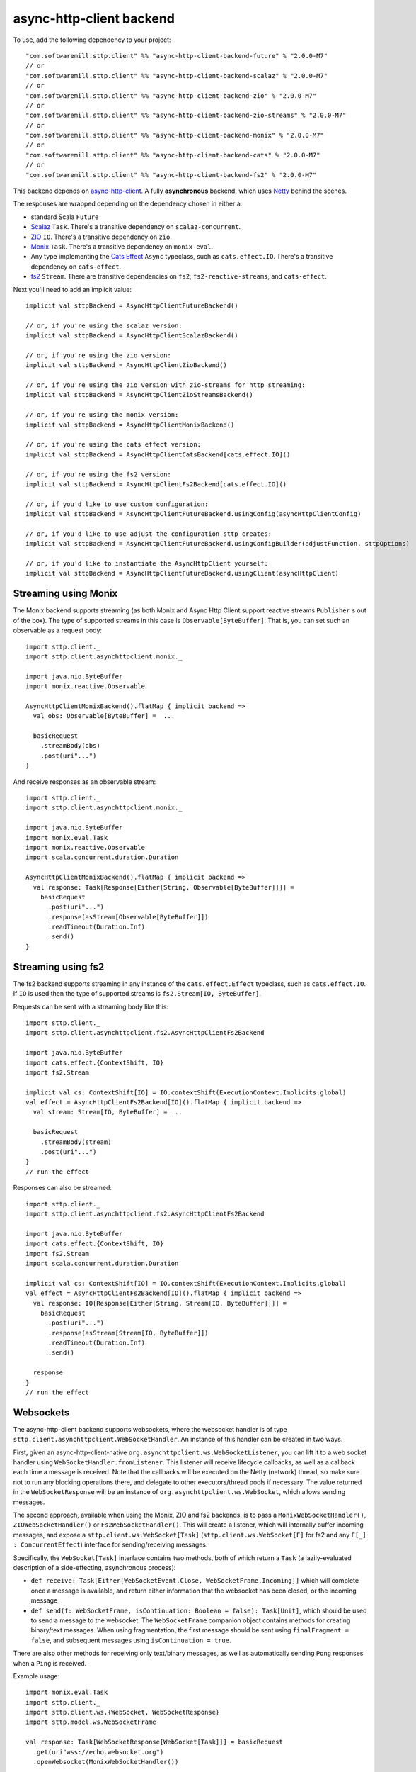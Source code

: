 async-http-client backend
=========================

To use, add the following dependency to your project::

  "com.softwaremill.sttp.client" %% "async-http-client-backend-future" % "2.0.0-M7"
  // or
  "com.softwaremill.sttp.client" %% "async-http-client-backend-scalaz" % "2.0.0-M7"
  // or
  "com.softwaremill.sttp.client" %% "async-http-client-backend-zio" % "2.0.0-M7"
  // or
  "com.softwaremill.sttp.client" %% "async-http-client-backend-zio-streams" % "2.0.0-M7"
  // or
  "com.softwaremill.sttp.client" %% "async-http-client-backend-monix" % "2.0.0-M7"
  // or
  "com.softwaremill.sttp.client" %% "async-http-client-backend-cats" % "2.0.0-M7"
  // or
  "com.softwaremill.sttp.client" %% "async-http-client-backend-fs2" % "2.0.0-M7"

This backend depends on `async-http-client <https://github.com/AsyncHttpClient/async-http-client>`_.
A fully **asynchronous** backend, which uses `Netty <http://netty.io>`_ behind the
scenes.

The responses are wrapped depending on the dependency chosen in either a:

* standard Scala ``Future``
* `Scalaz <https://github.com/scalaz/scalaz>`_ ``Task``. There's a transitive dependency on ``scalaz-concurrent``.
* `ZIO <https://github.com/zio/zio>`_ ``IO``. There's a transitive dependency on ``zio``.
* `Monix <https://monix.io>`_ ``Task``. There's a transitive dependency on ``monix-eval``.
* Any type implementing the `Cats Effect <https://github.com/typelevel/cats-effect>`_ ``Async`` typeclass, such as ``cats.effect.IO``. There's a transitive dependency on ``cats-effect``.
* `fs2 <https://github.com/functional-streams-for-scala/fs2>`_ ``Stream``. There are transitive dependencies on ``fs2``, ``fs2-reactive-streams``, and ``cats-effect``.

Next you'll need to add an implicit value::

  implicit val sttpBackend = AsyncHttpClientFutureBackend()

  // or, if you're using the scalaz version:
  implicit val sttpBackend = AsyncHttpClientScalazBackend()

  // or, if you're using the zio version:
  implicit val sttpBackend = AsyncHttpClientZioBackend()

  // or, if you're using the zio version with zio-streams for http streaming:
  implicit val sttpBackend = AsyncHttpClientZioStreamsBackend()

  // or, if you're using the monix version:
  implicit val sttpBackend = AsyncHttpClientMonixBackend()

  // or, if you're using the cats effect version:
  implicit val sttpBackend = AsyncHttpClientCatsBackend[cats.effect.IO]()

  // or, if you're using the fs2 version:
  implicit val sttpBackend = AsyncHttpClientFs2Backend[cats.effect.IO]()

  // or, if you'd like to use custom configuration:
  implicit val sttpBackend = AsyncHttpClientFutureBackend.usingConfig(asyncHttpClientConfig)

  // or, if you'd like to use adjust the configuration sttp creates:
  implicit val sttpBackend = AsyncHttpClientFutureBackend.usingConfigBuilder(adjustFunction, sttpOptions)

  // or, if you'd like to instantiate the AsyncHttpClient yourself:
  implicit val sttpBackend = AsyncHttpClientFutureBackend.usingClient(asyncHttpClient)

Streaming using Monix
---------------------

The Monix backend supports streaming (as both Monix and Async Http Client support reactive streams ``Publisher`` s out of the box). The type of supported streams in this case is ``Observable[ByteBuffer]``. That is, you can set such an observable as a request body::

  import sttp.client._
  import sttp.client.asynchttpclient.monix._

  import java.nio.ByteBuffer
  import monix.reactive.Observable

  AsyncHttpClientMonixBackend().flatMap { implicit backend =>
    val obs: Observable[ByteBuffer] =  ...

    basicRequest
      .streamBody(obs)
      .post(uri"...")
  }

And receive responses as an observable stream::

  import sttp.client._
  import sttp.client.asynchttpclient.monix._

  import java.nio.ByteBuffer
  import monix.eval.Task
  import monix.reactive.Observable
  import scala.concurrent.duration.Duration

  AsyncHttpClientMonixBackend().flatMap { implicit backend =>
    val response: Task[Response[Either[String, Observable[ByteBuffer]]]] =
      basicRequest
        .post(uri"...")
        .response(asStream[Observable[ByteBuffer]])
        .readTimeout(Duration.Inf)
        .send()
  }

Streaming using fs2
-------------------

The fs2 backend supports streaming in any instance of the ``cats.effect.Effect`` typeclass, such as ``cats.effect.IO``. If ``IO`` is used then the type of supported streams is ``fs2.Stream[IO, ByteBuffer]``.

Requests can be sent with a streaming body like this::

  import sttp.client._
  import sttp.client.asynchttpclient.fs2.AsyncHttpClientFs2Backend

  import java.nio.ByteBuffer
  import cats.effect.{ContextShift, IO}
  import fs2.Stream

  implicit val cs: ContextShift[IO] = IO.contextShift(ExecutionContext.Implicits.global)
  val effect = AsyncHttpClientFs2Backend[IO]().flatMap { implicit backend =>
    val stream: Stream[IO, ByteBuffer] = ...

    basicRequest
      .streamBody(stream)
      .post(uri"...")
  }
  // run the effect

Responses can also be streamed::

  import sttp.client._
  import sttp.client.asynchttpclient.fs2.AsyncHttpClientFs2Backend

  import java.nio.ByteBuffer
  import cats.effect.{ContextShift, IO}
  import fs2.Stream
  import scala.concurrent.duration.Duration

  implicit val cs: ContextShift[IO] = IO.contextShift(ExecutionContext.Implicits.global)
  val effect = AsyncHttpClientFs2Backend[IO]().flatMap { implicit backend =>
    val response: IO[Response[Either[String, Stream[IO, ByteBuffer]]]] =
      basicRequest
        .post(uri"...")
        .response(asStream[Stream[IO, ByteBuffer]])
        .readTimeout(Duration.Inf)
        .send()

    response
  }
  // run the effect

Websockets
----------

The async-http-client backend supports websockets, where the websocket handler is of type ``sttp.client.asynchttpclient.WebSocketHandler``. An instance of this handler can be created in two ways.

First, given an async-http-client-native ``org.asynchttpclient.ws.WebSocketListener``, you can lift it to a web socket handler using ``WebSocketHandler.fromListener``. This listener will receive lifecycle callbacks, as well as a callback each time a message is received. Note that the callbacks will be executed on the Netty (network) thread, so make sure not to run any blocking operations there, and delegate to other executors/thread pools if necessary. The value returned in the ``WebSocketResponse`` will be an instance of ``org.asynchttpclient.ws.WebSocket``, which allows sending messages.

The second approach, available when using the Monix, ZIO and fs2 backends, is to pass a ``MonixWebSocketHandler()``, ``ZIOWebSocketHandler()`` or ``Fs2WebSocketHandler()``. This will create a listener, which will internally buffer incoming messages, and expose a ``sttp.client.ws.WebSocket[Task]`` (``sttp.client.ws.WebSocket[F]`` for fs2 and any ``F[_] : ConcurrentEffect``) interface for sending/receiving messages.

Specifically, the ``WebSocket[Task]`` interface contains two methods, both of which return a ``Task`` (a lazily-evaluated description of a side-effecting, asynchronous process):

* ``def receive: Task[Either[WebSocketEvent.Close, WebSocketFrame.Incoming]]`` which will complete once a message is available, and return either information that the websocket has been closed, or the incoming message
* ``def send(f: WebSocketFrame, isContinuation: Boolean = false): Task[Unit]``, which should be used to send a message to the websocket. The ``WebSocketFrame`` companion object contains methods for creating binary/text messages. When using fragmentation, the first message should be sent using ``finalFragment = false``, and subsequent messages using ``isContinuation = true``.

There are also other methods for receiving only text/binary messages, as well as automatically sending ``Pong`` responses when a ``Ping`` is received.

Example usage::

  import monix.eval.Task
  import sttp.client._
  import sttp.client.ws.{WebSocket, WebSocketResponse}
  import sttp.model.ws.WebSocketFrame

  val response: Task[WebSocketResponse[WebSocket[Task]]] = basicRequest
    .get(uri"wss://echo.websocket.org")
    .openWebsocket(MonixWebSocketHandler())

  response.flatMap { r =>
    val ws: WebSocket[Task] = r.result
    val send = ws.send(WebSocketFrame.text("Hello!")
    val receive = ws.receiveText().flatMap(t => Task(println(s"RECEIVED: $t")))
    val close = ws.close()
    send.flatMap(_ => receive).flatMap(_ => close)
  }
